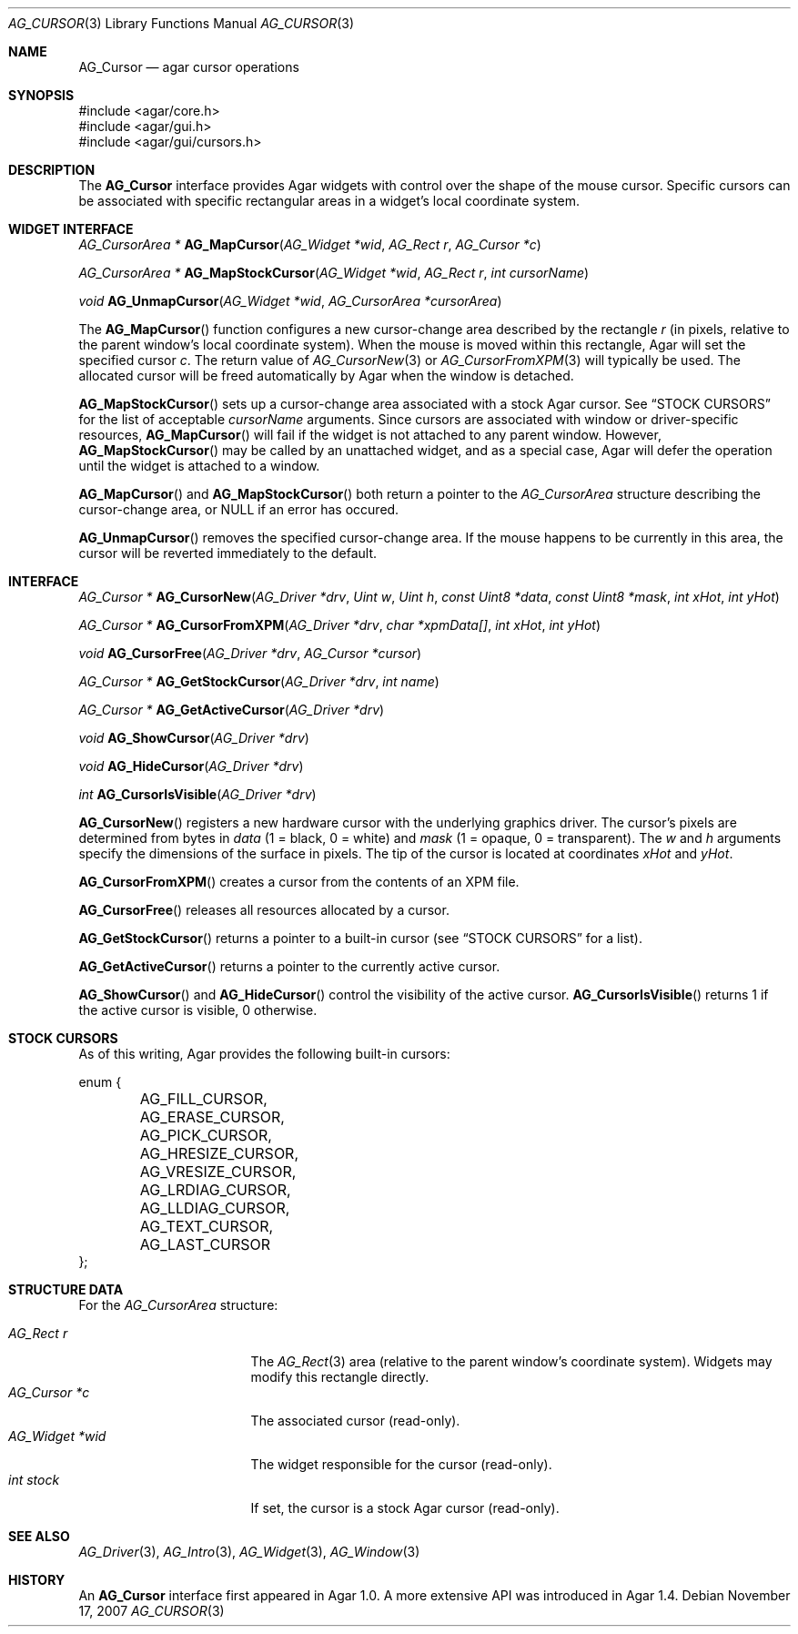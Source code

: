 .\" Copyright (c) 2008-2014 Hypertriton, Inc. <http://hypertriton.com/>
.\" All rights reserved.
.\"
.\" Redistribution and use in source and binary forms, with or without
.\" modification, are permitted provided that the following conditions
.\" are met:
.\" 1. Redistributions of source code must retain the above copyright
.\"    notice, this list of conditions and the following disclaimer.
.\" 2. Redistributions in binary form must reproduce the above copyright
.\"    notice, this list of conditions and the following disclaimer in the
.\"    documentation and/or other materials provided with the distribution.
.\" 
.\" THIS SOFTWARE IS PROVIDED BY THE AUTHOR ``AS IS'' AND ANY EXPRESS OR
.\" IMPLIED WARRANTIES, INCLUDING, BUT NOT LIMITED TO, THE IMPLIED
.\" WARRANTIES OF MERCHANTABILITY AND FITNESS FOR A PARTICULAR PURPOSE
.\" ARE DISCLAIMED. IN NO EVENT SHALL THE AUTHOR BE LIABLE FOR ANY DIRECT,
.\" INDIRECT, INCIDENTAL, SPECIAL, EXEMPLARY, OR CONSEQUENTIAL DAMAGES
.\" (INCLUDING BUT NOT LIMITED TO, PROCUREMENT OF SUBSTITUTE GOODS OR
.\" SERVICES; LOSS OF USE, DATA, OR PROFITS; OR BUSINESS INTERRUPTION)
.\" HOWEVER CAUSED AND ON ANY THEORY OF LIABILITY, WHETHER IN CONTRACT,
.\" STRICT LIABILITY, OR TORT (INCLUDING NEGLIGENCE OR OTHERWISE) ARISING
.\" IN ANY WAY OUT OF THE USE OF THIS SOFTWARE EVEN IF ADVISED OF THE
.\" POSSIBILITY OF SUCH DAMAGE.
.\"
.Dd November 17, 2007
.Dt AG_CURSOR 3
.Os
.ds vT Agar API Reference
.ds oS Agar 1.4
.Sh NAME
.Nm AG_Cursor
.Nd agar cursor operations
.Sh SYNOPSIS
.Bd -literal
#include <agar/core.h>
#include <agar/gui.h>
#include <agar/gui/cursors.h>
.Ed
.Sh DESCRIPTION
The
.Nm
interface provides Agar widgets with control over the shape of the mouse cursor.
Specific cursors can be associated with specific rectangular areas in a widget's
local coordinate system.
.Sh WIDGET INTERFACE
.nr nS 1
.Ft "AG_CursorArea *"
.Fn AG_MapCursor "AG_Widget *wid" "AG_Rect r" "AG_Cursor *c"
.Pp
.Ft "AG_CursorArea *"
.Fn AG_MapStockCursor "AG_Widget *wid" "AG_Rect r" "int cursorName"
.Pp
.Ft "void"
.Fn AG_UnmapCursor "AG_Widget *wid" "AG_CursorArea *cursorArea"
.Pp
.nr nS 0
The
.Fn AG_MapCursor
function configures a new cursor-change area described by the rectangle
.Fa r
(in pixels, relative to the parent window's local coordinate system).
When the mouse is moved within this rectangle, Agar will set the specified
cursor
.Fa c .
The return value of
.Xr AG_CursorNew 3
or
.Xr AG_CursorFromXPM 3
will typically be used.
The allocated cursor will be freed automatically by Agar when the window is
detached.
.Pp
.Fn AG_MapStockCursor
sets up a cursor-change area associated with a stock Agar cursor.
See
.Sx STOCK CURSORS
for the list of acceptable
.Fa cursorName
arguments.
Since cursors are associated with window or driver-specific resources,
.Fn AG_MapCursor
will fail if the widget is not attached to any parent window.
However,
.Fn AG_MapStockCursor
may be called by an unattached widget, and as a special case, Agar will
defer the operation until the widget is attached to a window.
.Pp
.Fn AG_MapCursor
and
.Fn AG_MapStockCursor
both return a pointer to the
.Ft AG_CursorArea
structure describing the cursor-change area, or NULL if an error has occured.
.Pp
.Fn AG_UnmapCursor
removes the specified cursor-change area.
If the mouse happens to be currently in this area, the cursor will be
reverted immediately to the default.
.Sh INTERFACE
.nr nS 1
.Ft "AG_Cursor *"
.Fn AG_CursorNew "AG_Driver *drv" "Uint w" "Uint h" "const Uint8 *data" "const Uint8 *mask" "int xHot" "int yHot"
.Pp
.Ft "AG_Cursor *"
.Fn AG_CursorFromXPM "AG_Driver *drv" "char *xpmData[]" "int xHot" "int yHot"
.Pp
.Ft void
.Fn AG_CursorFree "AG_Driver *drv" "AG_Cursor *cursor"
.Pp
.Ft "AG_Cursor *"
.Fn AG_GetStockCursor "AG_Driver *drv" "int name"
.Pp
.Ft "AG_Cursor *"
.Fn AG_GetActiveCursor "AG_Driver *drv"
.Pp
.Ft void
.Fn AG_ShowCursor "AG_Driver *drv"
.Pp
.Ft void
.Fn AG_HideCursor "AG_Driver *drv"
.Pp
.Ft int
.Fn AG_CursorIsVisible "AG_Driver *drv"
.Pp
.nr nS 0
.Fn AG_CursorNew
registers a new hardware cursor with the underlying graphics driver.
The cursor's pixels are determined from bytes in
.Fa data
(1 = black, 0 = white)
and
.Fa mask
(1 = opaque, 0 = transparent).
The
.Fa w
and
.Fa h
arguments specify the dimensions of the surface in pixels.
The tip of the cursor is located at coordinates
.Fa xHot
and
.Fa yHot .
.Pp
.Fn AG_CursorFromXPM
creates a cursor from the contents of an XPM file.
.Pp
.Fn AG_CursorFree
releases all resources allocated by a cursor.
.Pp
.Fn AG_GetStockCursor
returns a pointer to a built-in cursor (see
.Sx STOCK CURSORS
for a list).
.Pp
.Fn AG_GetActiveCursor
returns a pointer to the currently active cursor.
.Pp
.Fn AG_ShowCursor
and
.Fn AG_HideCursor
control the visibility of the active cursor.
.Fn AG_CursorIsVisible
returns 1 if the active cursor is visible, 0 otherwise.
.Sh STOCK CURSORS
As of this writing, Agar provides the following built-in cursors:
.Bd -literal
enum {
	AG_FILL_CURSOR,
	AG_ERASE_CURSOR,
	AG_PICK_CURSOR,
	AG_HRESIZE_CURSOR,
	AG_VRESIZE_CURSOR,
	AG_LRDIAG_CURSOR,
	AG_LLDIAG_CURSOR,
	AG_TEXT_CURSOR,
	AG_LAST_CURSOR
};
.Ed
.Sh STRUCTURE DATA
For the
.Ft AG_CursorArea
structure:
.Pp
.Bl -tag -compact -width "AG_Widget *wid "
.It Ft AG_Rect r
The
.Xr AG_Rect 3
area (relative to the parent window's coordinate system).
Widgets may modify this rectangle directly.
.It Ft AG_Cursor *c
The associated cursor (read-only).
.It Ft AG_Widget *wid
The widget responsible for the cursor (read-only).
.It Ft int stock
If set, the cursor is a stock Agar cursor (read-only).
.El
.Sh SEE ALSO
.Xr AG_Driver 3 ,
.Xr AG_Intro 3 ,
.Xr AG_Widget 3 ,
.Xr AG_Window 3
.Sh HISTORY
An
.Nm
interface first appeared in Agar 1.0.
A more extensive API was introduced in Agar 1.4.
